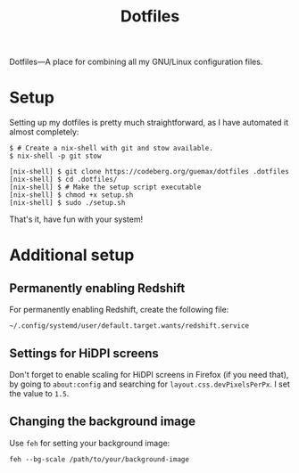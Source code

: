 # MIT License

# Copyright (c) 2023 guemax

# Permission is hereby granted, free of charge, to any person obtaining a copy
# of this software and associated documentation files (the "Software"), to deal
# in the Software without restriction, including without limitation the rights
# to use, copy, modify, merge, publish, distribute, sublicense, and/or sell
# copies of the Software, and to permit persons to whom the Software is
# furnished to do so, subject to the following conditions:

# The above copyright notice and this permission notice shall be included in all
# copies or substantial portions of the Software.

# THE SOFTWARE IS PROVIDED "AS IS", WITHOUT WARRANTY OF ANY KIND, EXPRESS OR
# IMPLIED, INCLUDING BUT NOT LIMITED TO THE WARRANTIES OF MERCHANTABILITY,
# FITNESS FOR A PARTICULAR PURPOSE AND NONINFRINGEMENT. IN NO EVENT SHALL THE
# AUTHORS OR COPYRIGHT HOLDERS BE LIABLE FOR ANY CLAIM, DAMAGES OR OTHER
# LIABILITY, WHETHER IN AN ACTION OF CONTRACT, TORT OR OTHERWISE, ARISING FROM,
# OUT OF OR IN CONNECTION WITH THE SOFTWARE OR THE USE OR OTHER DEALINGS IN THE
# SOFTWARE.

#+TITLE: Dotfiles
#+OPTIONS: toc:nil

Dotfiles---A place for combining all my GNU/Linux configuration
files.

[[./resources/screenshot-2.png]]

* Setup

Setting up my dotfiles is pretty much straightforward, as I have
automated it almost completely:

#+begin_src shell
$ # Create a nix-shell with git and stow available.
$ nix-shell -p git stow

[nix-shell] $ git clone https://codeberg.org/guemax/dotfiles .dotfiles
[nix-shell] $ cd .dotfiles/
[nix-shell] $ # Make the setup script executable
[nix-shell] $ chmod +x setup.sh
[nix-shell] $ sudo ./setup.sh
#+end_src

That's it, have fun with your system!

* Additional setup

** Permanently enabling Redshift

For permanently enabling Redshift, create the following file:

#+begin_src shell
~/.config/systemd/user/default.target.wants/redshift.service
#+end_src

** Settings for HiDPI screens

Don't forget to enable scaling for HiDPI screens in Firefox (if you
need that), by going to ~about:config~ and searching for
~layout.css.devPixelsPerPx~.  I set the value to ~1.5~.

** Changing the background image

Use ~feh~ for setting your background image:

#+begin_src shell
feh --bg-scale /path/to/your/background-image
#+end_src
